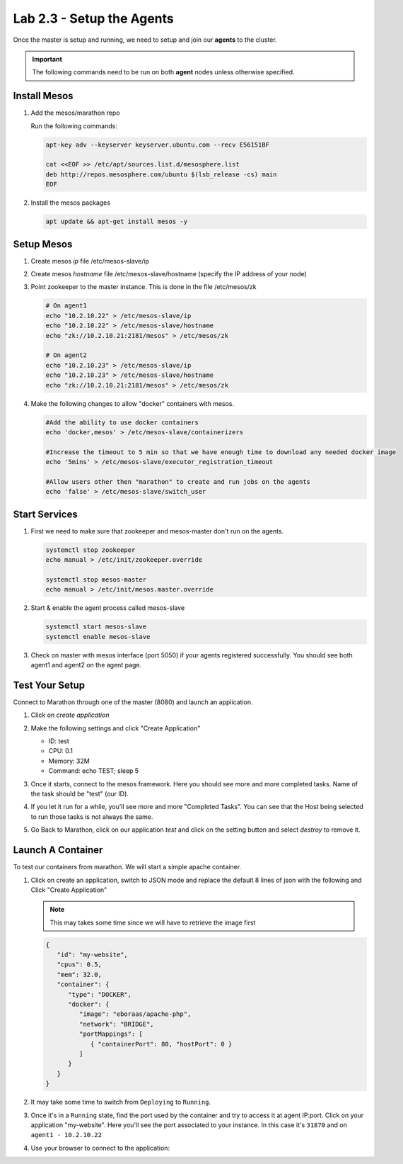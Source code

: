 Lab 2.3 - Setup the Agents
==========================

Once the master is setup and running, we need to setup and join our **agents**
to the cluster.

.. important:: The following commands need to be run on both **agent** nodes
   unless otherwise specified.

Install Mesos
-------------

#. Add the mesos/marathon repo

   Run the following commands:

   .. code-block:: bash

      apt-key adv --keyserver keyserver.ubuntu.com --recv E56151BF

      cat <<EOF >> /etc/apt/sources.list.d/mesosphere.list
      deb http://repos.mesosphere.com/ubuntu $(lsb_release -cs) main
      EOF

#. Install the mesos packages

   .. code-block:: bash

      apt update && apt-get install mesos -y

Setup Mesos
-----------

#. Create mesos `ip` file /etc/mesos-slave/ip
#. Create mesos `hostname` file /etc/mesos-slave/hostname (specify the IP
   address of your node)
#. Point zookeeper to the master instance. This is done in the file
   /etc/mesos/zk

   .. code-block:: bash

      # On agent1
      echo "10.2.10.22" > /etc/mesos-slave/ip
      echo "10.2.10.22" > /etc/mesos-slave/hostname
      echo "zk://10.2.10.21:2181/mesos" > /etc/mesos/zk

      # On agent2
      echo "10.2.10.23" > /etc/mesos-slave/ip
      echo "10.2.10.23" > /etc/mesos-slave/hostname
      echo "zk://10.2.10.21:2181/mesos" > /etc/mesos/zk

#. Make the following changes to allow "docker" containers with mesos.

   .. code-block:: bash

      #Add the ability to use docker containers
      echo 'docker,mesos' > /etc/mesos-slave/containerizers

      #Increase the timeout to 5 min so that we have enough time to download any needed docker image
      echo '5mins' > /etc/mesos-slave/executor_registration_timeout

      #Allow users other then "marathon" to create and run jobs on the agents
      echo 'false' > /etc/mesos-slave/switch_user

Start Services
--------------

#. First we need to make sure that zookeeper and mesos-master don't run on the
   agents.

   .. code-block:: bash

      systemctl stop zookeeper
      echo manual > /etc/init/zookeeper.override

      systemctl stop mesos-master
      echo manual > /etc/init/mesos.master.override

#. Start & enable the agent process called mesos-slave

   .. code-block:: bash

      systemctl start mesos-slave
      systemctl enable mesos-slave

#. Check on master with mesos interface (port 5050) if your agents registered
   successfully. You should see both agent1 and agent2 on the agent page.

   .. image:: images/setup-slave-check-agent-registration.png
      :align: center

Test Your Setup
---------------

Connect to Marathon through one of the master (8080) and launch an application.

#. Click on *create application*

   .. image:: images/setup-slave-test-create-application-button.png
      :align: center

#. Make the following settings and click "Create Application"

   - ID: test
   - CPU: 0.1
   - Memory: 32M
   - Command: echo TEST; sleep 5
   
   .. image:: images/setup-slave-test-create-application-command-def.png
      :align: center

#. Once it starts, connect to the mesos framework.  Here you should see more
   and more completed tasks. Name of the task should be "test" (our ID).

   .. image:: images/setup-slave-test-create-application-command-exec1.png
      :align: center

#. If you let it run for a while, you'll see more and more "Completed Tasks".
   You can see that the Host being selected to run those tasks is not always
   the same.

   .. image:: images/setup-slave-test-create-application-command-exec2.png
      :align: center

#. Go Back to Marathon, click on our application *test* and click on the
   setting button and select *destroy* to remove it.

   .. image:: images/setup-slave-test-create-application-command-delete.png
      :align: center

Launch A Container
------------------

To test our containers from marathon. We will start a simple apache container.

#. Click on create an application, switch to JSON mode and replace
   the default 8 lines of json with the following and Click "Create
   Application"

   .. note:: This may takes some time since we will have to retrieve the
      image first

   .. code-block:: json

      {
         "id": "my-website",
         "cpus": 0.5,
         "mem": 32.0,
         "container": {
            "type": "DOCKER",
            "docker": {
               "image": "eboraas/apache-php",
               "network": "BRIDGE",
               "portMappings": [
                  { "containerPort": 80, "hostPort": 0 }
               ]
            }
         }
      }

   .. image:: images/setup-slave-test-create-container-def.png
      :align: center

#. It may take some time to switch from ``Deploying`` to ``Running``.

   .. image:: images/setup-slave-test-create-container-run.png
      :align: center

#. Once it's in a ``Running`` state, find the port used by the container and
   try to access it at agent IP:port. Click on your application "my-website".
   Here you'll see the port associated to your instance. In this case it's
   ``31870`` and on ``agent1 - 10.2.10.22``

   .. image:: images/setup-slave-test-create-container-check-port.png
      :align: center

#. Use your browser to connect to the application:

   .. image:: images/setup-slave-test-create-container-access.png
      :align: center

